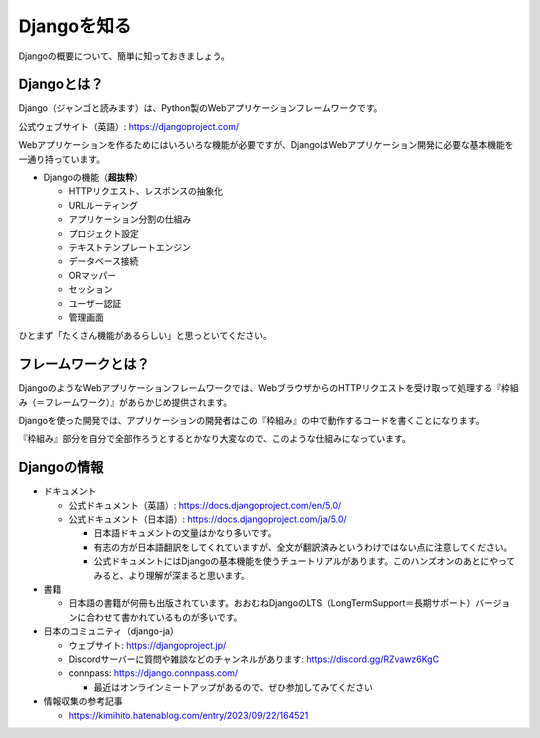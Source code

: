 Djangoを知る
=====================

Djangoの概要について、簡単に知っておきましょう。

Djangoとは？
------------------

.. image:: images/django-logo.png

Django（ジャンゴと読みます）は、Python製のWebアプリケーションフレームワークです。

公式ウェブサイト（英語）: https://djangoproject.com/

Webアプリケーションを作るためにはいろいろな機能が必要ですが、DjangoはWebアプリケーション開発に必要な基本機能を一通り持っています。

* Djangoの機能（**超抜粋**）

  * HTTPリクエスト、レスポンスの抽象化
  * URLルーティング
  * アプリケーション分割の仕組み
  * プロジェクト設定
  * テキストテンプレートエンジン
  * データベース接続
  * ORマッパー
  * セッション
  * ユーザー認証
  * 管理画面

ひとまず「たくさん機能があるらしい」と思っといてください。

フレームワークとは？
-------------------------

DjangoのようなWebアプリケーションフレームワークでは、WebブラウザからのHTTPリクエストを受け取って処理する『枠組み（＝フレームワーク）』があらかじめ提供されます。

Djangoを使った開発では、アプリケーションの開発者はこの『枠組み』の中で動作するコードを書くことになります。

.. image:: images/web-framework.png

『枠組み』部分を自分で全部作ろうとするとかなり大変なので、このような仕組みになっています。

Djangoの情報
----------------

* ドキュメント

  * 公式ドキュメント（英語）: https://docs.djangoproject.com/en/5.0/
  * 公式ドキュメント（日本語）: https://docs.djangoproject.com/ja/5.0/

    * 日本語ドキュメントの文量はかなり多いです。
    * 有志の方が日本語翻訳をしてくれていますが、全文が翻訳済みというわけではない点に注意してください。
    * 公式ドキュメントにはDjangoの基本機能を使うチュートリアルがあります。このハンズオンのあとにやってみると、より理解が深まると思います。

* 書籍

  * 日本語の書籍が何冊も出版されています。おおむねDjangoのLTS（LongTermSupport＝長期サポート）バージョンに合わせて書かれているものが多いです。

* 日本のコミュニティ（django-ja）

  * ウェブサイト: https://djangoproject.jp/
  * Discordサーバーに質問や雑談などのチャンネルがあります: https://discord.gg/RZvawz6KgC
  * connpass: https://django.connpass.com/

    * 最近はオンラインミートアップがあるので、ぜひ参加してみてください

* 情報収集の参考記事

  * https://kimihito.hatenablog.com/entry/2023/09/22/164521
